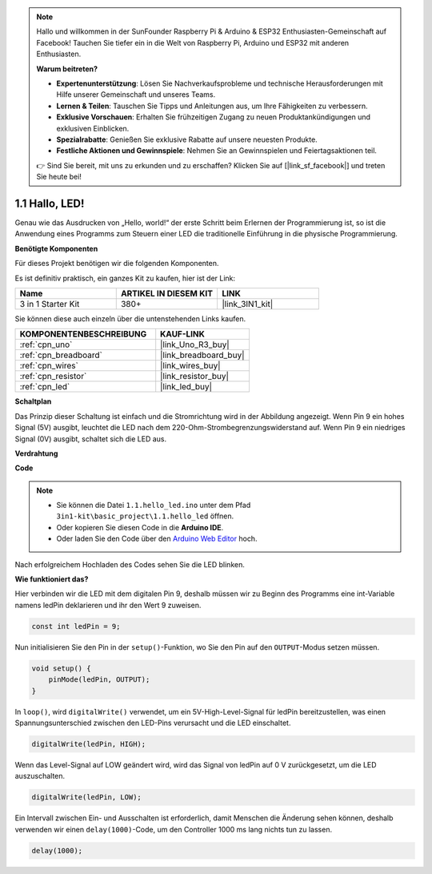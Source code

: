.. note::

    Hallo und willkommen in der SunFounder Raspberry Pi & Arduino & ESP32 Enthusiasten-Gemeinschaft auf Facebook! Tauchen Sie tiefer ein in die Welt von Raspberry Pi, Arduino und ESP32 mit anderen Enthusiasten.

    **Warum beitreten?**

    - **Expertenunterstützung**: Lösen Sie Nachverkaufsprobleme und technische Herausforderungen mit Hilfe unserer Gemeinschaft und unseres Teams.
    - **Lernen & Teilen**: Tauschen Sie Tipps und Anleitungen aus, um Ihre Fähigkeiten zu verbessern.
    - **Exklusive Vorschauen**: Erhalten Sie frühzeitigen Zugang zu neuen Produktankündigungen und exklusiven Einblicken.
    - **Spezialrabatte**: Genießen Sie exklusive Rabatte auf unsere neuesten Produkte.
    - **Festliche Aktionen und Gewinnspiele**: Nehmen Sie an Gewinnspielen und Feiertagsaktionen teil.

    👉 Sind Sie bereit, mit uns zu erkunden und zu erschaffen? Klicken Sie auf [|link_sf_facebook|] und treten Sie heute bei!

.. _ar_blink:

1.1 Hallo, LED!
=======================================

Genau wie das Ausdrucken von „Hello, world!“ der erste Schritt beim Erlernen der Programmierung ist, so ist die Anwendung eines Programms zum Steuern einer LED die traditionelle Einführung in die physische Programmierung.

**Benötigte Komponenten**

Für dieses Projekt benötigen wir die folgenden Komponenten.

Es ist definitiv praktisch, ein ganzes Kit zu kaufen, hier ist der Link:

.. list-table::
    :widths: 20 20 20
    :header-rows: 1

    *   - Name	
        - ARTIKEL IN DIESEM KIT
        - LINK
    *   - 3 in 1 Starter Kit
        - 380+
        - |link_3IN1_kit|

Sie können diese auch einzeln über die untenstehenden Links kaufen.

.. list-table::
    :widths: 30 20
    :header-rows: 1

    *   - KOMPONENTENBESCHREIBUNG
        - KAUF-LINK

    *   - :ref:`cpn_uno`
        - |link_Uno_R3_buy|
    *   - :ref:`cpn_breadboard`
        - |link_breadboard_buy|
    *   - :ref:`cpn_wires`
        - |link_wires_buy|
    *   - :ref:`cpn_resistor`
        - |link_resistor_buy|
    *   - :ref:`cpn_led`
        - |link_led_buy|

**Schaltplan**

.. image:: img/circuit_1.1_led.png

Das Prinzip dieser Schaltung ist einfach und die Stromrichtung wird in der Abbildung angezeigt. Wenn Pin 9 ein hohes Signal (5V) ausgibt, leuchtet die LED nach dem 220-Ohm-Strombegrenzungswiderstand auf. Wenn Pin 9 ein niedriges Signal (0V) ausgibt, schaltet sich die LED aus.

**Verdrahtung**

.. image:: img/wiring_led.png
    :width: 400
    :align: center

**Code**

.. note::

   * Sie können die Datei ``1.1.hello_led.ino`` unter dem Pfad ``3in1-kit\basic_project\1.1.hello_led`` öffnen. 
   * Oder kopieren Sie diesen Code in die **Arduino IDE**.
   
   * Oder laden Sie den Code über den `Arduino Web Editor <https://docs.arduino.cc/cloud/web-editor/tutorials/getting-started/getting-started-web-editor>`_ hoch.



.. raw:: html

    <iframe src=https://create.arduino.cc/editor/sunfounder01/0497f915-5bf8-41a2-8e0f-b013130a57f5/preview?embed style="height:510px;width:100%;margin:10px 0" frameborder=0></iframe>

Nach erfolgreichem Hochladen des Codes sehen Sie die LED blinken.

**Wie funktioniert das?**

Hier verbinden wir die LED mit dem digitalen Pin 9, deshalb müssen wir zu Beginn des Programms eine int-Variable namens ledPin deklarieren und ihr den Wert 9 zuweisen.

.. code-block:: arduino

    const int ledPin = 9;

Nun initialisieren Sie den Pin in der ``setup()``-Funktion, wo Sie den Pin auf den ``OUTPUT``-Modus setzen müssen.

.. code-block:: arduino

    void setup() {
        pinMode(ledPin, OUTPUT);
    }

In ``loop()``, wird ``digitalWrite()`` verwendet, um ein 5V-High-Level-Signal für ledPin bereitzustellen, was einen Spannungsunterschied zwischen den LED-Pins verursacht und die LED einschaltet.

.. code-block:: arduino

    digitalWrite(ledPin, HIGH);

Wenn das Level-Signal auf LOW geändert wird, wird das Signal von ledPin auf 0 V zurückgesetzt, um die LED auszuschalten.

.. code-block:: arduino

    digitalWrite(ledPin, LOW);

Ein Intervall zwischen Ein- und Ausschalten ist erforderlich, damit Menschen die Änderung sehen können, deshalb verwenden wir einen ``delay(1000)``-Code, um den Controller 1000 ms lang nichts tun zu lassen.

.. code-block:: arduino

    delay(1000);   
